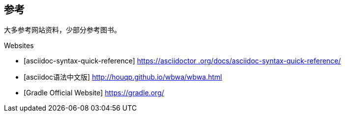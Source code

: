 [bibliography]
== 参考

大多参考网站资料，少部分参考图书。

[bibliography]

.Websites
- [asciidoc-syntax-quick-reference] https://asciidoctor.org/docs/asciidoc-syntax-quick-reference/[https://asciidoctor
.org/docs/asciidoc-syntax-quick-reference/]
- [asciidoc语法中文版] http://houqp.github.io/wbwa/wbwa.html[http://houqp.github.io/wbwa/wbwa.html]
- [Gradle Official Website] https://gradle.org/[https://gradle.org/]


//.Books
//- [[[taoup]]] Eric Steven Raymond. 'The Art of Unix
//  Programming'. Addison-Wesley. ISBN 0-13-142901-9.
//- [[[walsh-muellner]]] Norman Walsh & Leonard Muellner.
//  'DocBook - The Definitive Guide'. O'Reilly & Associates. 1999.
//  ISBN 1-56592-580-7.
